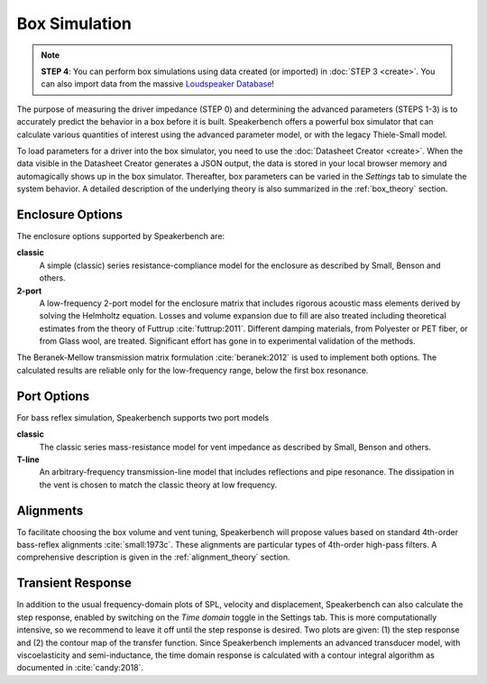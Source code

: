 .. meta::
   :author: Jeff Candy and Claus Futtrup
   :keywords: speakerbench,loudspeaker,driver,parameter,impedance,measurement,simulation,port
   :description: Speakerbench Documentation

Box Simulation
==============

.. note::
   **STEP 4**: You can perform box simulations using data created (or imported) in :doc:`STEP 3 <create>`. You can also import data from the massive `Loudspeaker Database <https://loudspeakerdatabase.com>`_!

The purpose of measuring the driver impedance (STEP 0) and determining the advanced parameters (STEPS 1-3) is to accurately predict the behavior in a box before it is built. Speakerbench offers a powerful box simulator that can calculate various quantities of interest using the advanced parameter model, or with the legacy Thiele-Small model.

To load parameters for a driver into the box simulator, you need to use the :doc:`Datasheet Creator <create>`. When the data visible in the Datasheet Creator generates a JSON output, the data is stored in your local browser memory and automagically shows up in the box simulator. Thereafter, box parameters can be varied in the *Settings* tab to simulate the system behavior. A detailed description of the underlying theory is also summarized in the :ref:`box_theory` section.

Enclosure Options
-----------------

The enclosure options supported by Speakerbench are:

**classic**
     A simple (classic) series resistance-compliance model for the enclosure as described by Small, Benson and others. 

**2-port**
   A low-frequency 2-port model for the enclosure matrix that includes rigorous acoustic mass elements derived by solving the Helmholtz equation. Losses and volume expansion due to fill are also treated including theoretical estimates from the theory of Futtrup :cite:`futtrup:2011`. Different damping materials, from Polyester or PET fiber, or from Glass wool, are treated. Significant effort has gone in to experimental validation of the methods.
   
The Beranek-Mellow transmission matrix formulation :cite:`beranek:2012` is used to implement both options. The calculated results are reliable only for the low-frequency range, below the first box resonance. 

Port Options
------------

For bass reflex simulation, Speakerbench supports two port models

**classic**
   The classic series mass-resistance model for vent impedance as described by Small, Benson and others. 

**T-line**
   An arbitrary-frequency transmission-line model that includes reflections and pipe resonance. The dissipation in the vent is chosen to match the classic theory at low frequency.

Alignments
----------

To facilitate choosing the box volume and vent tuning, Speakerbench will propose values based on standard 4th-order bass-reflex alignments :cite:`small:1973c`. These alignments are particular types of 4th-order high-pass filters. A comprehensive description is given in the :ref:`alignment_theory` section.

Transient Response
------------------

In addition to the usual frequency-domain plots of SPL, velocity and displacement, Speakerbench can also calculate the step response, enabled by switching on the *Time domain* toggle in the Settings tab. This is more computationally intensive, so we recommend to leave it off until the step response is desired. Two plots are given: (1) the step response and (2) the contour map of the transfer function. Since Speakerbench implements an advanced transducer model, with viscoelasticity and semi-inductance, the time domain response is calculated with a contour integral algorithm as documented in :cite:`candy:2018`.

